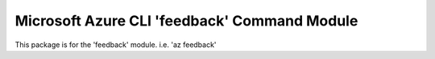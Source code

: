 Microsoft Azure CLI 'feedback' Command Module
==================================

This package is for the 'feedback' module.
i.e. 'az feedback'


